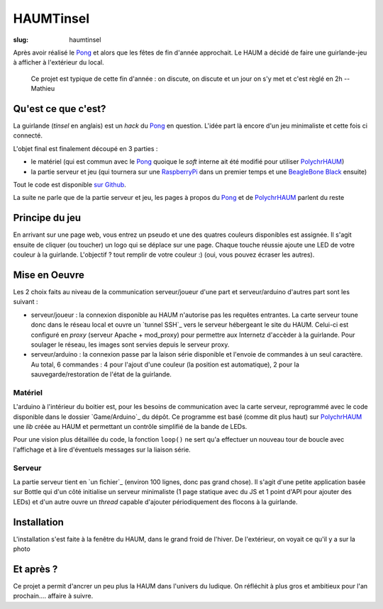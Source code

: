 ==========
HAUMTinsel
==========

:slug: haumtinsel


Après avoir réalisé le Pong_ et alors que les fêtes de fin d'année approchait. Le HAUM a décidé de faire une
guirlande-jeu à afficher à l'extérieur du local.

    Ce projet est typique de cette fin d'année : on discute, on discute et un jour on s'y met et c'est règlé en 2h --
    Mathieu


.. _Pong: /pages/1Dpong.rst


Qu'est ce que c'est?
====================

La guirlande (*tinsel* en anglais) est un *hack* du Pong_ en question. L'idée part là encore d'un jeu minimaliste et
cette fois ci connecté.

L'objet final est finalement découpé en 3 parties :

- le matériel (qui est commun avec le Pong_ quoique le *soft* interne ait été modifié pour utiliser PolychrHAUM_)
- la partie serveur et jeu (qui tournera sur une RaspberryPi_ dans un premier temps et une `BeagleBone Black`_ ensuite)

Tout le code est disponible `sur Github`_.

La suite ne parle que de la partie serveur et jeu, les pages à propos du Pong_ et de PolychrHAUM_ parlent du reste

.. _sur github: https://github.com/haum/HaumTinsel/tree/master/Games
.. _PolychrHAUM: /pages/polychrhaum.rst
.. _RaspberryPi: http://www.raspberrypi.org/
.. _BeagleBone Black: http://beagleboard.org/black

Principe du jeu
===============

En arrivant sur une page web, vous entrez un pseudo et une des quatres couleurs disponibles est assignée. Il s'agit
ensuite de cliquer (ou toucher) un logo qui se déplace sur une page. Chaque touche réussie ajoute une LED de votre
couleur à la guirlande. L'objectif ? tout remplir de votre couleur :) (oui, vous pouvez écraser les autres).


Mise en Oeuvre
==============

Les 2 choix faits au niveau de la communication serveur/joueur d'une part et serveur/arduino d'autres part sont les
suivant :

- serveur/joueur : la connexion disponible au HAUM n'autorise pas les requêtes entrantes. La carte serveur toune donc
  dans le réseau local et ouvre un `tunnel SSH`_ vers le serveur hébergeant le site du HAUM. Celui-ci est configuré
  en *proxy* (serveur Apache + mod_proxy) pour permettre aux Internetz d'accèder à la guirlande. Pour soulager le
  réseau, les images sont servies depuis le serveur proxy.
- serveur/arduino : la connexion passe par la laison série disponible et l'envoie de commandes à un seul caractère. Au
  total, 6 commandes : 4 pour l'ajout d'une couleur (la position est automatique), 2 pour la sauvegarde/restoration de
  l'état de la guirlande.

Matériel
--------

L'arduino à l'intérieur du boitier est, pour les besoins de communication avec la carte serveur, reprogrammé avec le
code disponible dans le dossier `Game/Arduino`_ du dépôt. Ce programme est basé (comme dit plus haut) sur PolychrHAUM_
une *lib* créée au HAUM et permettant un contrôle simplifié de la bande de LEDs.

Pour une vision plus détaillée du code, la fonction ``loop()`` ne sert qu'a effectuer un nouveau tour de boucle avec
l'affichage et à lire d'éventuels messages sur la liaison série.

Serveur
-------

La partie serveur tient en `un fichier`_ (environ 100 lignes, donc pas grand chose). Il s'agit d'une petite application
basée sur Bottle qui d'un côté initialise un serveur minimaliste (1 page statique avec du JS et 1 point d'API pour
ajouter des LEDs) et d'un autre ouvre un *thread* capable d'ajouter périodiquement des flocons à la guirlande.

Installation
============

L'installation s'est faite à la fenêtre du HAUM, dans le grand froid de l'hiver. De l'extérieur, on voyait ce qu'il y a
sur la photo

.. container:: alignright

    .. image:: /images/haumtinsel/haumtinsel.jpg
        :width: 300px

Et après ?
==========

Ce projet a permit d'ancrer un peu plus la HAUM dans l'univers du ludique. On réfléchit à plus gros et ambitieux pour
l'an prochain.... affaire à suivre.

.. _HaumTinsel: /pages/haumtinsel.html

